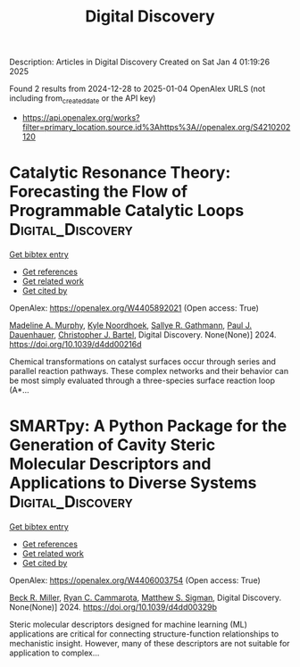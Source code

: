 #+TITLE: Digital Discovery
Description: Articles in Digital Discovery
Created on Sat Jan  4 01:19:26 2025

Found 2 results from 2024-12-28 to 2025-01-04
OpenAlex URLS (not including from_created_date or the API key)
- [[https://api.openalex.org/works?filter=primary_location.source.id%3Ahttps%3A//openalex.org/S4210202120]]

* Catalytic Resonance Theory: Forecasting the Flow of Programmable Catalytic Loops  :Digital_Discovery:
:PROPERTIES:
:UUID: https://openalex.org/W4405892021
:TOPICS: Machine Learning in Materials Science
:PUBLICATION_DATE: 2024-01-01
:END:    
    
[[elisp:(doi-add-bibtex-entry "https://doi.org/10.1039/d4dd00216d")][Get bibtex entry]] 

- [[elisp:(progn (xref--push-markers (current-buffer) (point)) (oa--referenced-works "https://openalex.org/W4405892021"))][Get references]]
- [[elisp:(progn (xref--push-markers (current-buffer) (point)) (oa--related-works "https://openalex.org/W4405892021"))][Get related work]]
- [[elisp:(progn (xref--push-markers (current-buffer) (point)) (oa--cited-by-works "https://openalex.org/W4405892021"))][Get cited by]]

OpenAlex: https://openalex.org/W4405892021 (Open access: True)
    
[[https://openalex.org/A5051959855][Madeline A. Murphy]], [[https://openalex.org/A5033015720][Kyle Noordhoek]], [[https://openalex.org/A5030610409][Sallye R. Gathmann]], [[https://openalex.org/A5003718847][Paul J. Dauenhauer]], [[https://openalex.org/A5065773454][Christopher J. Bartel]], Digital Discovery. None(None)] 2024. https://doi.org/10.1039/d4dd00216d 
     
Chemical transformations on catalyst surfaces occur through series and parallel reaction pathways. These complex networks and their behavior can be most simply evaluated through a three-species surface reaction loop (A*...    

    

* SMARTpy: A Python Package for the Generation of Cavity Steric Molecular Descriptors and Applications to Diverse Systems  :Digital_Discovery:
:PROPERTIES:
:UUID: https://openalex.org/W4406003754
:TOPICS: Computational Drug Discovery Methods, Various Chemistry Research Topics, Machine Learning in Materials Science
:PUBLICATION_DATE: 2024-01-01
:END:    
    
[[elisp:(doi-add-bibtex-entry "https://doi.org/10.1039/d4dd00329b")][Get bibtex entry]] 

- [[elisp:(progn (xref--push-markers (current-buffer) (point)) (oa--referenced-works "https://openalex.org/W4406003754"))][Get references]]
- [[elisp:(progn (xref--push-markers (current-buffer) (point)) (oa--related-works "https://openalex.org/W4406003754"))][Get related work]]
- [[elisp:(progn (xref--push-markers (current-buffer) (point)) (oa--cited-by-works "https://openalex.org/W4406003754"))][Get cited by]]

OpenAlex: https://openalex.org/W4406003754 (Open access: True)
    
[[https://openalex.org/A5111090728][Beck R. Miller]], [[https://openalex.org/A5078332329][Ryan C. Cammarota]], [[https://openalex.org/A5005862481][Matthew S. Sigman]], Digital Discovery. None(None)] 2024. https://doi.org/10.1039/d4dd00329b 
     
Steric molecular descriptors designed for machine learning (ML) applications are critical for connecting structure-function relationships to mechanistic insight. However, many of these descriptors are not suitable for application to complex...    

    
